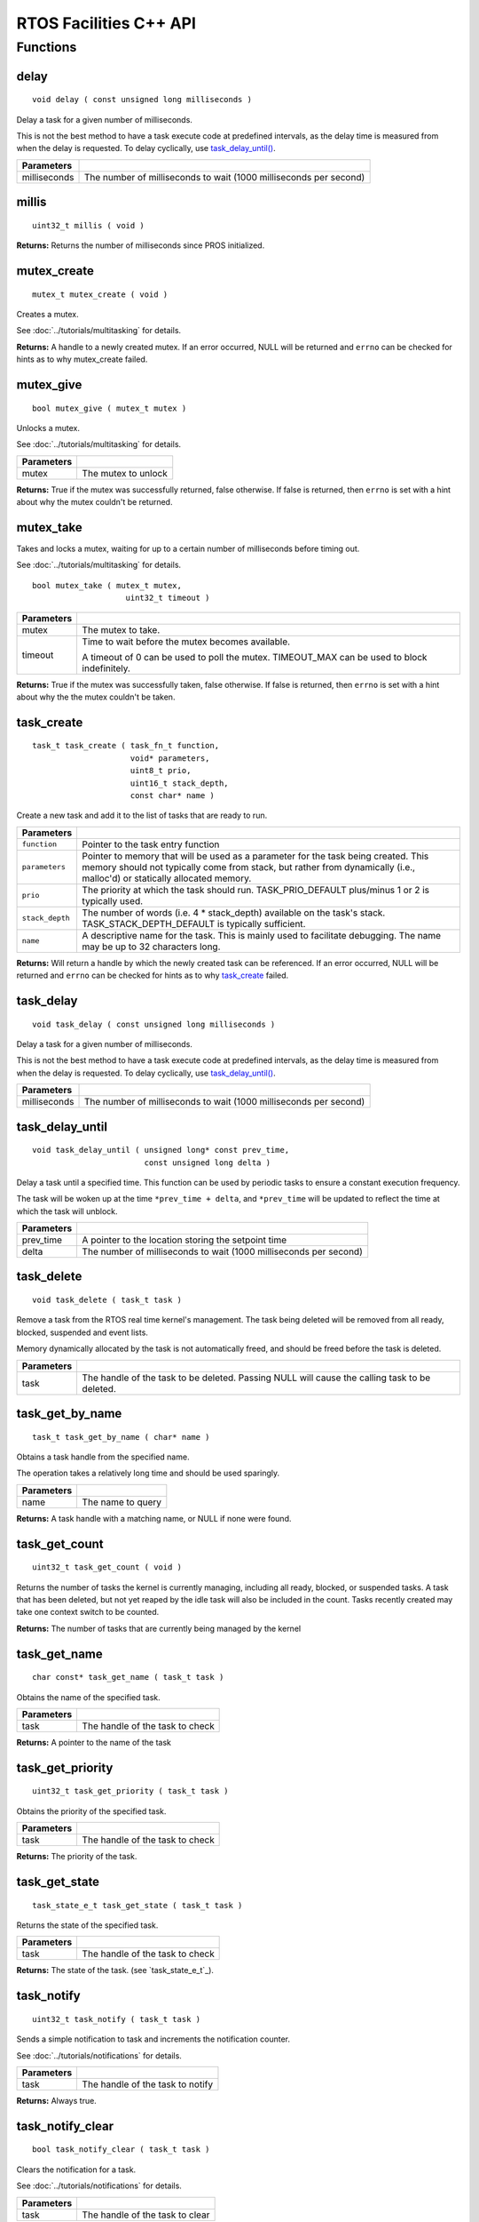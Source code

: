=======================
RTOS Facilities C++ API
=======================

Functions
=========

delay
----------

::

  void delay ( const unsigned long milliseconds )

Delay a task for a given number of milliseconds.

This is not the best method to have a task execute code at predefined
intervals, as the delay time is measured from when the delay is requested.
To delay cyclically, use `task_delay_until() <task_delay_until>`_.

+--------------+-------------------------------------------------------------------+
| Parameters   |                                                                   |
+==============+===================================================================+
| milliseconds | The number of milliseconds to wait (1000 milliseconds per second) |
+--------------+-------------------------------------------------------------------+

millis
------

::

  uint32_t millis ( void )

**Returns:** Returns the number of milliseconds since PROS initialized.

mutex_create
------------

::

  mutex_t mutex_create ( void )

Creates a mutex.

See :doc:`../tutorials/multitasking` for details.

**Returns:**  A handle to a newly created mutex. If an error occurred, NULL will be
returned and ``errno`` can be checked for hints as to why mutex_create failed.

mutex_give
----------

::

  bool mutex_give ( mutex_t mutex )

Unlocks a mutex.

See :doc:`../tutorials/multitasking` for details.

+------------+---------------------+
| Parameters |                     |
+============+=====================+
| mutex      | The mutex to unlock |
+------------+---------------------+

**Returns:** True if the mutex was successfully returned, false otherwise. If false
is returned, then ``errno`` is set with a hint about why the mutex couldn't
be returned.

mutex_take
----------

Takes and locks a mutex, waiting for up to a certain number of milliseconds
before timing out.

See :doc:`../tutorials/multitasking` for details.

::

  bool mutex_take ( mutex_t mutex,
                      uint32_t timeout )

============ ==============================================================================================
 Parameters
============ ==============================================================================================
 mutex        The mutex to take.
 timeout      Time to wait before the mutex becomes available.

              A timeout of 0 can be used to poll the mutex. TIMEOUT_MAX can be used to block indefinitely.
============ ==============================================================================================

**Returns:** True if the mutex was successfully taken, false otherwise. If false
is returned, then ``errno`` is set with a hint about why the the mutex
couldn't be taken.

task_create
-----------

::

    task_t task_create ( task_fn_t function,
                         void* parameters,
                         uint8_t prio,
                         uint16_t stack_depth,
                         const char* name )

Create a new task and add it to the list of tasks that are ready to run.

+-----------------+---------------------------------------------------------------------------------------------------------------------------------------------------------------------------------------------------------------+
| Parameters      |                                                                                                                                                                                                               |
+=================+===============================================================================================================================================================================================================+
| ``function``    | Pointer to the task entry function                                                                                                                                                                            |
+-----------------+---------------------------------------------------------------------------------------------------------------------------------------------------------------------------------------------------------------+
| ``parameters``  | Pointer to memory that will be used as a parameter for the task being created. This memory should not typically come from stack, but rather from dynamically (i.e., malloc'd) or statically allocated memory. |
+-----------------+---------------------------------------------------------------------------------------------------------------------------------------------------------------------------------------------------------------+
| ``prio``        | The priority at which the task should run. TASK_PRIO_DEFAULT plus/minus 1 or 2 is typically used.                                                                                                             |
+-----------------+---------------------------------------------------------------------------------------------------------------------------------------------------------------------------------------------------------------+
| ``stack_depth`` | The number of words (i.e. 4 * stack_depth) available on the task's stack. TASK_STACK_DEPTH_DEFAULT is typically sufficient.                                                                                   |
+-----------------+---------------------------------------------------------------------------------------------------------------------------------------------------------------------------------------------------------------+
| ``name``        | A descriptive name for the task.  This is mainly used to facilitate debugging. The name may be up to 32 characters long.                                                                                      |
+-----------------+---------------------------------------------------------------------------------------------------------------------------------------------------------------------------------------------------------------+

**Returns:** Will return a handle by which the newly created task can be referenced.
If an error occurred, NULL will be returned and ``errno`` can be checked for hints
as to why `task_create`_ failed.

task_delay
----------

::

  void task_delay ( const unsigned long milliseconds )

Delay a task for a given number of milliseconds.

This is not the best method to have a task execute code at predefined
intervals, as the delay time is measured from when the delay is requested.
To delay cyclically, use `task_delay_until() <task_delay_until>`_.

+--------------+-------------------------------------------------------------------+
| Parameters   |                                                                   |
+==============+===================================================================+
| milliseconds | The number of milliseconds to wait (1000 milliseconds per second) |
+--------------+-------------------------------------------------------------------+

task_delay_until
----------------

::

  void task_delay_until ( unsigned long* const prev_time,
                          const unsigned long delta )

Delay a task until a specified time.  This function can be used by periodic
tasks to ensure a constant execution frequency.

The task will be woken up at the time ``*prev_time + delta``, and ``*prev_time`` will
be updated to reflect the time at which the task will unblock.

+------------+-------------------------------------------------------------------+
| Parameters |                                                                   |
+============+===================================================================+
| prev_time  | A pointer to the location storing the setpoint time               |
+------------+-------------------------------------------------------------------+
| delta      | The number of milliseconds to wait (1000 milliseconds per second) |
+------------+-------------------------------------------------------------------+

task_delete
-----------

::

  void task_delete ( task_t task )

Remove a task from the RTOS real time kernel's management.  The task being
deleted will be removed from all ready, blocked, suspended and event lists.

Memory dynamically allocated by the task is not automatically freed, and
should be freed before the task is deleted.

+------------+------------------------------------------------------------------------------------------------+
| Parameters |                                                                                                |
+============+================================================================================================+
| task       | The handle of the task to be deleted.  Passing NULL will cause the calling task to be deleted. |
+------------+------------------------------------------------------------------------------------------------+

task_get_by_name
----------------

::

  task_t task_get_by_name ( char* name )

Obtains a task handle from the specified name.

The operation takes a relatively long time and should be used sparingly.

+------------+----------------------------------+
| Parameters |                                  |
+============+==================================+
| name       | The name to query                |
+------------+----------------------------------+

**Returns:** A task handle with a matching name, or NULL if none were found.

task_get_count
--------------

::

  uint32_t task_get_count ( void )

Returns the number of tasks the kernel is currently managing, including all
ready, blocked, or suspended tasks. A task that has been deleted, but not yet
reaped by the idle task will also be included in the count. Tasks recently
created may take one context switch to be counted.

**Returns:** The number of tasks that are currently being managed by the kernel

task_get_name
-------------

::

  char const* task_get_name ( task_t task )

Obtains the name of the specified task.

+------------+----------------------------------+
| Parameters |                                  |
+============+==================================+
| task       | The handle of the task to check  |
+------------+----------------------------------+

**Returns:** A pointer to the name of the task

task_get_priority
-----------------

::

  uint32_t task_get_priority ( task_t task )

Obtains the priority of the specified task.

+------------+----------------------------------+
| Parameters |                                  |
+============+==================================+
| task       | The handle of the task to check  |
+------------+----------------------------------+

**Returns:** The priority of the task.

task_get_state
--------------

::

  task_state_e_t task_get_state ( task_t task )

Returns the state of the specified task.

+------------+----------------------------------+
| Parameters |                                  |
+============+==================================+
| task       | The handle of the task to check  |
+------------+----------------------------------+

**Returns:** The state of the task. (see `task_state_e_t`_).

task_notify
-----------

::

  uint32_t task_notify ( task_t task )

Sends a simple notification to task and increments the notification counter.

See :doc:`../tutorials/notifications` for details.

+------------+----------------------------------+
| Parameters |                                  |
+============+==================================+
| task       | The handle of the task to notify |
+------------+----------------------------------+

**Returns:** Always true.

task_notify_clear
-----------------

::

  bool task_notify_clear ( task_t task )

Clears the notification for a task.

See :doc:`../tutorials/notifications` for details.

+------------+----------------------------------+
| Parameters |                                  |
+============+==================================+
| task       | The handle of the task to clear  |
+------------+----------------------------------+

**Returns:** False if there was not a notification waiting, true if there was

task_notify_ext
---------------

::

  uint32_t task_notify_ext ( task_t task,
                             uint32_t value,
                             notify_action_e_t action,
                             uint32_t* prev_value )

Sends a notification to a task, optionally performing some action. Will also
retrieve the value of the notification in the target task before modifying
the notification value.

See :doc:`../tutorials/notifications` for details.

+------------+--------------------------------------------------------------------------------------+
| Parameters |                                                                                      |
+============+======================================================================================+
| task       | The handle of the task to notify                                                     |
+------------+--------------------------------------------------------------------------------------+
| value      | The value used in performing the action                                              |
+------------+--------------------------------------------------------------------------------------+
| action     | An action to optionally perform on the task's notification                           |
+------------+--------------------------------------------------------------------------------------+
| prev_value | A pointer to store the previous value of the target task's notification, may be NULL |
+------------+--------------------------------------------------------------------------------------+

**Returns:** Dependent on the notification action. For `NOTIFY_ACTION_NO_OWRITE <notify_action_e_t>`_:
return 0 if the value could be written without needing to overwrite, 1 otherwise.
For all other `NOTIFY_ACTION <notify_action_e_t>`_ values: always return 0

task_notify_take
----------------

::

  uint32_t task_notify_take ( bool clear_on_exit,
                              uint32_t timeout )

Wait for a notification to be nonzero.

See :doc:`../tutorials/notifications` for details.

+---------------+----------------------------------------------------------------------------------------------------------------+
| Parameters    |                                                                                                                |
+===============+================================================================================================================+
| clear_on_exit | If true (1), then the notification value is cleared. If false (0), then the notification value is decremented. |
+---------------+----------------------------------------------------------------------------------------------------------------+
| timeout       | Specifies the amount of time to be spent waiting for a notification to occur.                                  |
+---------------+----------------------------------------------------------------------------------------------------------------+

**Returns:** TO BE ADDED

task_resume
-----------

::

  void task_resume ( task_t task )

Resumes the specified task, making it eligible to be scheduled.

+------------+----------------------------------+
| Parameters |                                  |
+============+==================================+
| task       | The handle of the task to resume |
+------------+----------------------------------+

task_set_priority
-----------------

::

  void task_set_priority ( task_t task,
                           uint32_t prio )

Sets the priority of the specified task.

If the specified task's state is available to be scheduled (e.g. not blocked)
and new priority is higher than the currently running task, a context switch
may occur.

+------------+-------------------------------+
| Parameters |                               |
+============+===============================+
| task       | The handle of the task to set |
+------------+-------------------------------+
| prio       | The new priority of the task  |
+------------+-------------------------------+

task_suspend
------------

::

  void task_suspend ( task_t task )

Suspends the current task, making it ineligible to be scheduled.

+------------+------------------------------------+
| Parameters |                                    |
+============+====================================+
| task       | The handle of the task to suspend  |
+------------+------------------------------------+
